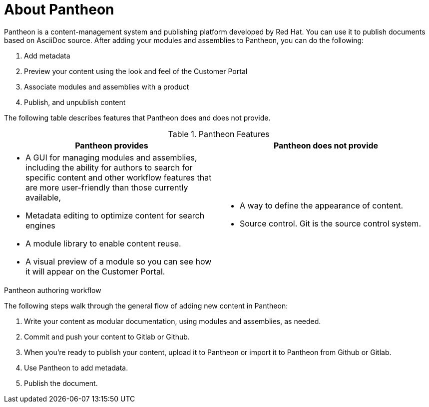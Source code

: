 [id='about-pantheon_{context}']
= About Pantheon

Pantheon is a content-management system and publishing platform developed by Red Hat.
You can use it to publish documents based on AsciiDoc source.
After adding your modules and assemblies to Pantheon, you can do the following:

. Add metadata
. Preview your content using the look and feel of the Customer Portal
. Associate modules and assemblies with a product
. Publish, and unpublish content

The following table describes features that Pantheon does and does not provide.

.Pantheon Features
|===
|Pantheon provides |Pantheon does not provide

a|* A GUI for managing modules and assemblies, including the ability for authors to search for specific content and other workflow features that are more user-friendly than those currently available,
* Metadata editing to optimize content for search engines
* A module library to enable content reuse.
* A visual preview of a module so you can see how it will appear on the Customer Portal.

a|* A way to define the appearance of content.
* Source control. Git is the source control system.
|===

.Pantheon authoring workflow

The following steps walk through the general flow of adding new content in Pantheon:

. Write your content as modular documentation, using modules and assemblies, as needed.
. Commit and push your content to Gitlab or Github.
. When you're ready to publish your content, upload it to Pantheon or import it to Pantheon from Github or Gitlab.
. Use Pantheon to add metadata.
. Publish the document.
